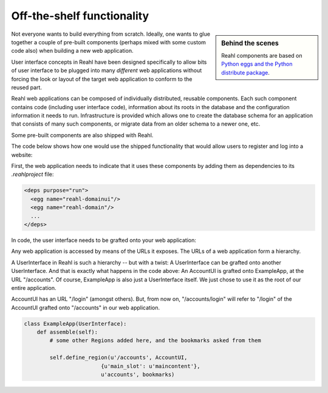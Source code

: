.. Copyright 2012, 2013 Reahl Software Services (Pty) Ltd. All rights reserved.
 
Off-the-shelf functionality
===========================

.. sidebar:: Behind the scenes

   Reahl components are based on `Python eggs and the Python
   distribute package <http://pypi.python.org/pypi/distribute>`_.

Not everyone wants to build everything from scratch. Ideally, one
wants to glue together a couple of pre-built components (perhaps mixed
with some custom code also) when building a new web application.

User interface concepts in Reahl have been designed specifically to
allow bits of user interface to be plugged into many *different* web
applications without forcing the look or layout of the target web
application to conform to the reused part.

Reahl web applications can be composed of individually distributed,
reusable components. Each such component contains code (including user
interface code), information about its roots in the database and the
configuration information it needs to run. Infrastructure is provided
which allows one to create the database schema for an application that
consists of many such components, or migrate data from an older schema
to a newer one, etc.

Some pre-built components are also shipped with Reahl. 

The code below shows how one would use the shipped functionality that
would allow users to register and log into a website:

First, the web application needs to indicate that it uses these
components by adding them as dependencies to its `.reahlproject` file:

.. code-block:: xml

  <deps purpose="run">
    <egg name="reahl-domainui"/>
    <egg name="reahl-domain"/>
    ...
  </deps>

In code, the user interface needs to be grafted onto your web
application:

Any web application is accessed by means of the URLs it exposes.  The
URLs of a web application form a hierarchy.

A UserInterface in Reahl is such a hierarchy -- but with a twist: A UserInterface can
be grafted onto another UserInterface. And that is exactly what happens in
the code above: An AccountUI is grafted onto ExampleApp, at the
URL "/accounts". Of course, ExampleApp is also just a UserInterface
itself. We just chose to use it as the root of our entire application.

AccountUI has an URL "/login" (amongst others). But, from now on,
"/accounts/login" will refer to "/login" of the AccountUI grafted
onto "/accounts" in our web application.

.. code-block:: python

   class ExampleApp(UserInterface):
       def assemble(self):
           # some other Regions added here, and the bookmarks asked from them

           self.define_region(u'/accounts', AccountUI,
                           {u'main_slot': u'maincontent'},
                           u'accounts', bookmarks)
  




